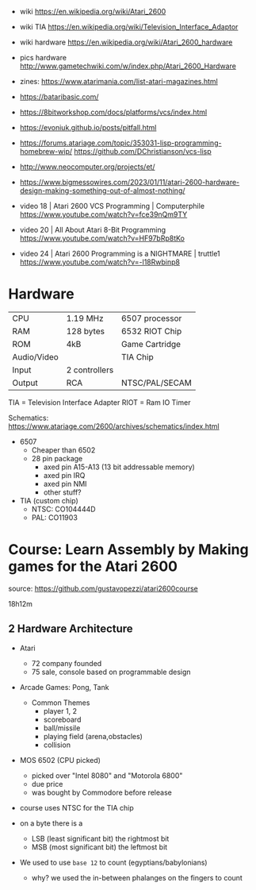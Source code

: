 - wiki https://en.wikipedia.org/wiki/Atari_2600
- wiki TIA https://en.wikipedia.org/wiki/Television_Interface_Adaptor
- wiki hardware https://en.wikipedia.org/wiki/Atari_2600_hardware
- pics hardware http://www.gametechwiki.com/w/index.php/Atari_2600_Hardware

- zines: https://www.atarimania.com/list-atari-magazines.html
- https://bataribasic.com/
- https://8bitworkshop.com/docs/platforms/vcs/index.html
- https://evoniuk.github.io/posts/pitfall.html
- https://forums.atariage.com/topic/353031-lisp-programming-homebrew-wip/
  https://github.com/DChristianson/vcs-lisp
- http://www.neocomputer.org/projects/et/
- https://www.bigmessowires.com/2023/01/11/atari-2600-hardware-design-making-something-out-of-almost-nothing/

- video 18 | Atari 2600 VCS Programming | Computerphile https://www.youtube.com/watch?v=fce39nQm9TY
- video 20 | All About Atari 8-Bit Programming https://www.youtube.com/watch?v=HF97bRp8tKo
- video 24 | Atari 2600 Programming is a NIGHTMARE | truttle1 https://www.youtube.com/watch?v=-l18Rwbinp8

* Hardware

|-------------+---------------+----------------|
| CPU         | 1.19 MHz      | 6507 processor |
| RAM         | 128 bytes     | 6532 RIOT Chip |
| ROM         | 4kB           | Game Cartridge |
| Audio/Video |               | TIA Chip       |
| Input       | 2 controllers |                |
| Output      | RCA           | NTSC/PAL/SECAM |
|-------------+---------------+----------------|

TIA  = Television Interface Adapter
RIOT = Ram IO Timer

Schematics:
https://www.atariage.com/2600/archives/schematics/index.html

- 6507
  - Cheaper than 6502
  - 28 pin package
    - axed pin A15-A13 (13 bit addressable memory)
    - axed pin IRQ
    - axed pin NMI
    - other stuff?

- TIA (custom chip)
  - NTSC: CO104444D
  - PAL:  CO11903

* Course: Learn Assembly by Making games for the Atari 2600

source: https://github.com/gustavopezzi/atari2600course

18h12m

** 2 Hardware Architecture

- Atari
  - 72 company founded
  - 75 sale, console based on programmable design

- Arcade Games: Pong, Tank
  - Common Themes
    - player 1, 2
    - scoreboard
    - ball/missile
    - playing field (arena,obstacles)
    - collision

- MOS 6502 (CPU picked)
  - picked over "Intel 8080" and "Motorola 6800"
  - due price
  - was bought by Commodore before release

- course uses NTSC for the TIA chip

- on a byte there is a
  - LSB (least significant bit) the rightmost bit
  - MSB (most significant bit) the leftmost bit

- We used to use =base 12= to count (egyptians/babylonians)
  - why? we used the in-between phalanges on the fingers to count
